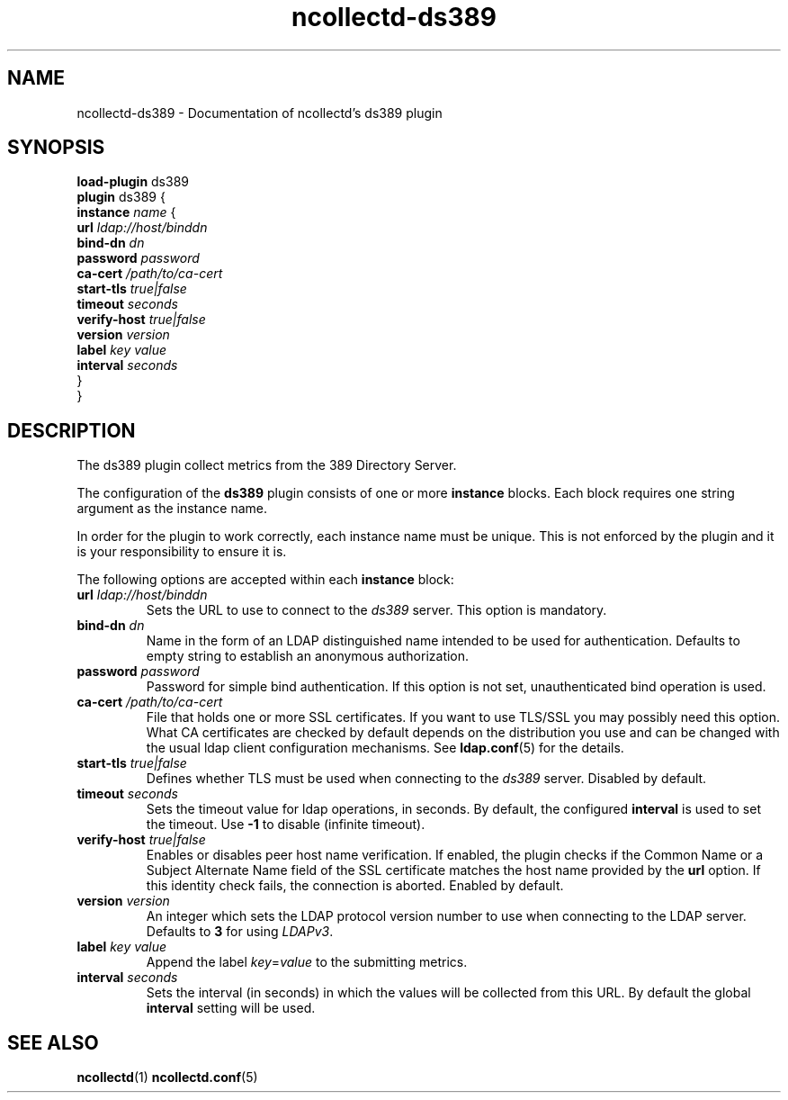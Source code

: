 .\" SPDX-License-Identifier: GPL-2.0-only
.TH ncollectd-ds389 5 "@NCOLLECTD_DATE@" "@NCOLLECTD_VERSION@" "ncollectd ds389 man page"
.SH NAME
ncollectd-ds389 \- Documentation of ncollectd's ds389 plugin
.SH SYNOPSIS
\fBload-plugin\fP ds389
.br
\fBplugin\fP ds389 {
    \fBinstance\fP \fIname\fP {
        \fBurl\fP \fIldap://host/binddn\fP
        \fBbind-dn\fP \fIdn\fP
        \fBpassword\fP \fIpassword\fP
        \fBca-cert\fP \fI/path/to/ca-cert\fP
        \fBstart-tls\fP \fItrue|false\fP
        \fBtimeout\fP \fIseconds\fP
        \fBverify-host\fP \fItrue|false\fP
        \fBversion\fP \fIversion\fP
        \fBlabel\fP \fIkey\fP \fIvalue\fP
        \fBinterval\fP \fIseconds\fP
    }
.br
}
.SH DESCRIPTION
The ds389 plugin collect metrics from the 389 Directory Server.

The configuration of the \fBds389\fP plugin consists of one or more \fBinstance\fP
blocks. Each block requires one string argument as the instance name.

In order for the plugin to work correctly, each instance name must be unique.
This is not enforced by the plugin and it is your responsibility to ensure it is.

The following options are accepted within each \fBinstance\fP block:

.TP
\fBurl\fP \fIldap://host/binddn\fP
Sets the URL to use to connect to the \fIds389\fP server. This option is mandatory.
.TP
\fBbind-dn\fP \fIdn\fP
Name in the form of an LDAP distinguished name intended to be used for
authentication. Defaults to empty string to establish an anonymous authorization.
.TP
\fBpassword\fP \fIpassword\fP
Password for simple bind authentication. If this option is not set,
unauthenticated bind operation is used.
.TP
\fBca-cert\fP \fI/path/to/ca-cert\fP
File that holds one or more SSL certificates. If you want to use TLS/SSL you
may possibly need this option. What CA certificates are checked by default
depends on the distribution you use and can be changed with the usual ldap
client configuration mechanisms. See
.BR ldap.conf (5)
for the details.
.TP
\fBstart-tls\fP \fItrue|false\fP
Defines whether TLS must be used when connecting to the \fIds389\fP server.
Disabled by default.
.TP
\fBtimeout\fP \fIseconds\fP
Sets the timeout value for ldap operations, in seconds. By default, the
configured \fBinterval\fP is used to set the timeout. Use \fB-1\fP to disable
(infinite timeout).
.TP
\fBverify-host\fP \fItrue|false\fP
Enables or disables peer host name verification. If enabled, the plugin checks
if the \f(CWCommon Name\fP or a \f(CWSubject Alternate Name\fP field of the SSL
certificate matches the host name provided by the \fBurl\fP option. If this
identity check fails, the connection is aborted. Enabled by default.
.TP
\fBversion\fP \fIversion\fP
An integer which sets the LDAP protocol version number to use when connecting
to the LDAP server. Defaults to \fB3\fP for using \fILDAPv3\fP.
.TP
\fBlabel\fP \fIkey\fP \fIvalue\fP
Append the label \fIkey\fP=\fIvalue\fP to the submitting metrics.
.TP
.TP
\fBinterval\fP \fIseconds\fP
Sets the interval (in seconds) in which the values will be collected from this
URL. By default the global \fBinterval\fP setting will be used.
.SH "SEE ALSO"
.BR ncollectd (1)
.BR ncollectd.conf (5)
